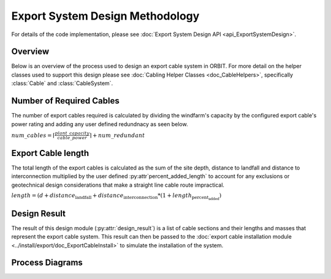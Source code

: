 Export System Design Methodology
================================

For details of the code implementation, please see
:doc:`Export System Design API <api_ExportSystemDesign>`.

Overview
--------

Below is an overview of the process used to design an export cable system in
ORBIT. For more detail on the helper classes used to support this design please
see :doc:`Cabling Helper Classes <doc_CableHelpers>`, specifically
:class:`Cable` and :class:`CableSystem`.

Number of Required Cables
-------------------------

The number of export cables required is calculated by dividing the windfarm's
capacity by the configured export cable's power rating and adding any user
defined redundnacy as seen below.

:math:`num\_cables = \lceil\frac{plant\_capacity}{cable\_power}\rceil + num\_redundant`

Export Cable length
-------------------

The total length of the export cables is calculated as the sum of the site
depth, distance to landfall and distance to interconnection multiplied by the
user defined :py:attr`percent_added_length` to account for any exclusions or
geotechnical design considerations that make a straight line cable route
impractical.

:math:`length = (d + distance_\text{landfall} + distance_\text{interconnection} * (1 + length_\text{percent_added})`

Design Result
-------------

The result of this design module (:py:attr:`design_result`) is a list of cable
sections and their lengths and masses that represent the export cable system.
This result can then be passed to the
:doc:`export cable installation module <../install/export/doc_ExportCableInstall>`
to simulate the installation of the system.

Process Diagrams
----------------

.. image:: ../../../images/process_diagrams/ExportSystemDesign.png
